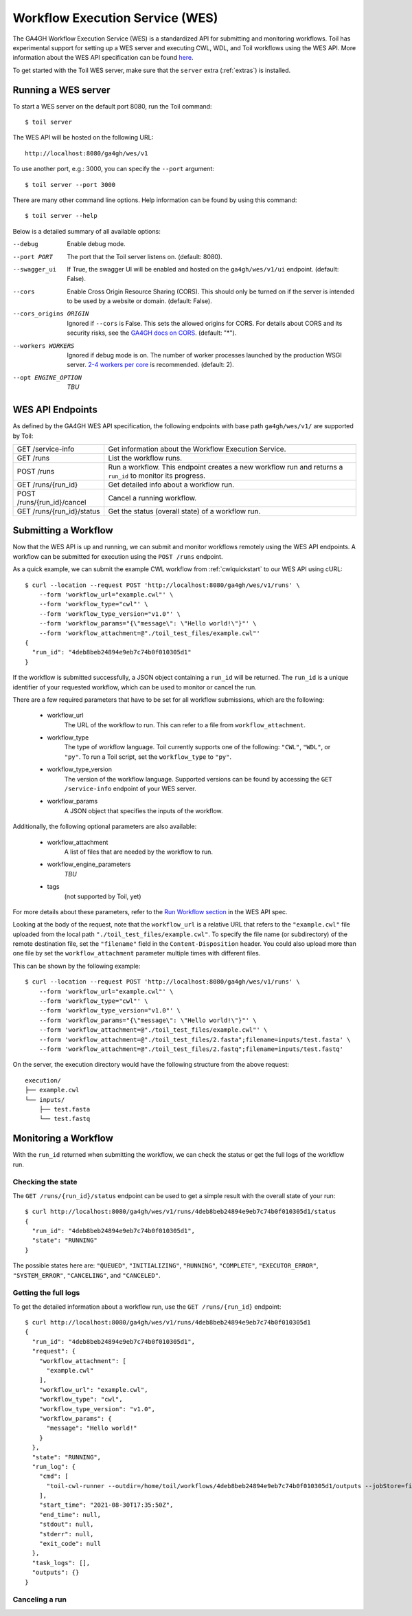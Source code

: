 .. _workflowExecutionServiceOverview:

Workflow Execution Service (WES)
================================

The GA4GH Workflow Execution Service (WES) is a standardized API for submitting and monitoring workflows.
Toil has experimental support for setting up a WES server and executing CWL, WDL, and Toil workflows using the WES API.
More information about the WES API specification can be found here_.

.. _here: https://ga4gh.github.io/workflow-execution-service-schemas/docs/

To get started with the Toil WES server, make sure that the ``server`` extra (:ref:`extras`) is installed.

.. _WESRunServer:

Running a WES server
--------------------

To start a WES server on the default port 8080, run the Toil command::

    $ toil server

The WES API will be hosted on the following URL::

    http://localhost:8080/ga4gh/wes/v1

To use another port, e.g.: 3000, you can specify the ``--port`` argument::

    $ toil server --port 3000

There are many other command line options. Help information can be found by using this command::

    $ toil server --help

Below is a detailed summary of all available options:


--debug
            Enable debug mode.
--port PORT
            The port that the Toil server listens on. (default: 8080).
--swagger_ui
            If True, the swagger UI will be enabled and hosted on the ``ga4gh/wes/v1/ui`` endpoint. (default: False).
--cors
            Enable Cross Origin Resource Sharing (CORS). This should only be turned on if the server is intended to be used by a website or domain. (default: False).
--cors_origins ORIGIN
            Ignored if ``--cors`` is False. This sets the allowed origins for CORS. For details about CORS and its security risks, see the `GA4GH docs on CORS`_. (default: "*").
--workers WORKERS
            Ignored if debug mode is on. The number of worker processes launched by the production WSGI server. `2-4 workers per core`_ is recommended. (default: 2).
--opt ENGINE_OPTION
            *TBU*

.. _2-4 workers per core: https://docs.gunicorn.org/en/stable/design.html#how-many-workers
.. _GA4GH docs on CORS: https://w3id.org/ga4gh/product-approval-support/cors


.. _WESEndpointsOverview:

WES API Endpoints
-----------------

As defined by the GA4GH WES API specification, the following endpoints with base path ``ga4gh/wes/v1/`` are supported
by Toil:

+--------------------------------+--------------------------------------------------------+
| GET /service-info              | Get information about the Workflow Execution Service.  |
+--------------------------------+--------------------------------------------------------+
| GET /runs                      | List the workflow runs.                                |
+--------------------------------+--------------------------------------------------------+
| POST /runs                     | Run a workflow. This endpoint creates a new workflow   |
|                                | run and returns a ``run_id`` to monitor its progress.  |
+--------------------------------+--------------------------------------------------------+
| GET /runs/{run_id}             | Get detailed info about a workflow run.                |
+--------------------------------+--------------------------------------------------------+
| POST /runs/{run_id}/cancel     | Cancel a running workflow.                             |
+--------------------------------+--------------------------------------------------------+
| GET /runs/{run_id}/status      | Get the status (overall state) of a workflow run.      |
+--------------------------------+--------------------------------------------------------+

.. _WESSubmitWorkflow:

Submitting a Workflow
---------------------

Now that the WES API is up and running, we can submit and monitor workflows remotely using the WES API endpoints. A
workflow can be submitted for execution using the ``POST /runs`` endpoint.

As a quick example, we can submit the example CWL workflow from :ref:`cwlquickstart` to our WES API using cURL::

    $ curl --location --request POST 'http://localhost:8080/ga4gh/wes/v1/runs' \
        --form 'workflow_url="example.cwl"' \
        --form 'workflow_type="cwl"' \
        --form 'workflow_type_version="v1.0"' \
        --form 'workflow_params="{\"message\": \"Hello world!\"}"' \
        --form 'workflow_attachment=@"./toil_test_files/example.cwl"'
    {
      "run_id": "4deb8beb24894e9eb7c74b0f010305d1"
    }


If the workflow is submitted successfully, a JSON object containing a ``run_id`` will be returned. The ``run_id`` is a
unique identifier of your requested workflow, which can be used to monitor or cancel the run.


There are a few required parameters that have to be set for all workflow submissions, which are the following:

    * workflow_url
            The URL of the workflow to run. This can refer to a file from ``workflow_attachment``.
    * workflow_type
            The type of workflow language. Toil currently supports one of the following: ``"CWL"``, ``"WDL"``, or
            ``"py"``. To run a Toil script, set the ``workflow_type`` to ``"py"``.
    * workflow_type_version
            The version of the workflow language. Supported versions can be found by accessing the ``GET /service-info``
            endpoint of your WES server.
    * workflow_params
            A JSON object that specifies the inputs of the workflow.

Additionally, the following optional parameters are also available:

    * workflow_attachment
            A list of files that are needed by the workflow to run.
    * workflow_engine_parameters
            *TBU*
    * tags
            (not supported by Toil, yet)

For more details about these parameters, refer to the `Run Workflow section`_ in the WES API spec.

.. _`Run Workflow section`: https://ga4gh.github.io/workflow-execution-service-schemas/docs/#operation/RunWorkflow


Looking at the body of the request, note that the ``workflow_url`` is a relative URL that refers to the
``"example.cwl"`` file uploaded from the local path ``"./toil_test_files/example.cwl"``. To specify the file name (or
subdirectory) of the remote destination file, set the ``"filename"`` field in the ``Content-Disposition`` header. You
could also upload more than one file by set the ``workflow_attachment`` parameter multiple times with different files.

This can be shown by the following example::

    $ curl --location --request POST 'http://localhost:8080/ga4gh/wes/v1/runs' \
        --form 'workflow_url="example.cwl"' \
        --form 'workflow_type="cwl"' \
        --form 'workflow_type_version="v1.0"' \
        --form 'workflow_params="{\"message\": \"Hello world!\"}"' \
        --form 'workflow_attachment=@"./toil_test_files/example.cwl"' \
        --form 'workflow_attachment=@"./toil_test_files/2.fasta";filename=inputs/test.fasta' \
        --form 'workflow_attachment=@"./toil_test_files/2.fastq";filename=inputs/test.fastq'

On the server, the execution directory would have the following structure from the above request::

    execution/
    ├── example.cwl
    └── inputs/
        ├── test.fasta
        └── test.fastq


.. _WESMonitoring:

Monitoring a Workflow
---------------------

With the ``run_id`` returned when submitting the workflow, we can check the status or get the full logs of the workflow
run.

Checking the state
^^^^^^^^^^^^^^^^^^

The ``GET /runs/{run_id}/status`` endpoint can be used to get a simple result with the overall state of your run::

    $ curl http://localhost:8080/ga4gh/wes/v1/runs/4deb8beb24894e9eb7c74b0f010305d1/status
    {
      "run_id": "4deb8beb24894e9eb7c74b0f010305d1",
      "state": "RUNNING"
    }


The possible states here are: ``"QUEUED"``, ``"INITIALIZING"``, ``"RUNNING"``, ``"COMPLETE"``, ``"EXECUTOR_ERROR"``,
``"SYSTEM_ERROR"``, ``"CANCELING"``, and ``"CANCELED"``.

Getting the full logs
^^^^^^^^^^^^^^^^^^^^^

To get the detailed information about a workflow run, use the ``GET /runs/{run_id}`` endpoint::

    $ curl http://localhost:8080/ga4gh/wes/v1/runs/4deb8beb24894e9eb7c74b0f010305d1
    {
      "run_id": "4deb8beb24894e9eb7c74b0f010305d1",
      "request": {
        "workflow_attachment": [
          "example.cwl"
        ],
        "workflow_url": "example.cwl",
        "workflow_type": "cwl",
        "workflow_type_version": "v1.0",
        "workflow_params": {
          "message": "Hello world!"
        }
      },
      "state": "RUNNING",
      "run_log": {
        "cmd": [
          "toil-cwl-runner --outdir=/home/toil/workflows/4deb8beb24894e9eb7c74b0f010305d1/outputs --jobStore=file:/home/toil/workflows/4deb8beb24894e9eb7c74b0f010305d1/toil_job_store /home/toil/workflows/4deb8beb24894e9eb7c74b0f010305d1/execution/example.cwl /home/workflows/4deb8beb24894e9eb7c74b0f010305d1/execution/wes_inputs.json"
        ],
        "start_time": "2021-08-30T17:35:50Z",
        "end_time": null,
        "stdout": null,
        "stderr": null,
        "exit_code": null
      },
      "task_logs": [],
      "outputs": {}
    }

Canceling a run
^^^^^^^^^^^^^^^

